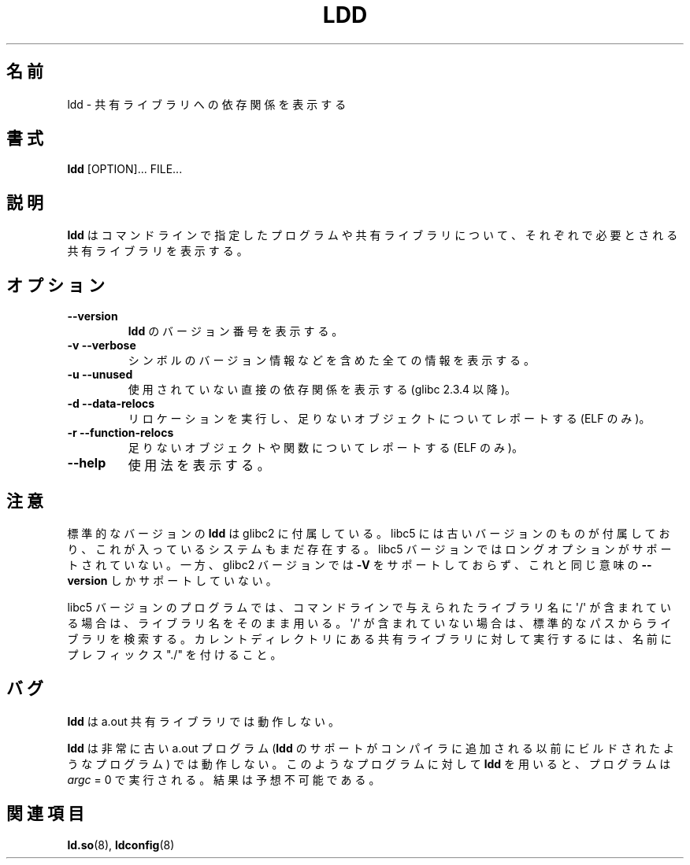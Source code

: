 .\" Copyright 1995-2000 David Engel (david@ods.com)
.\" Copyright 1995 Rickard E. Faith (faith@cs.unc.edu)
.\" Copyright 2000 Ben Collins (bcollins@debian.org)
.\"    Redone for GLibc 2.2
.\" Copyright 2000 Jakub Jelinek (jakub@redhat.com)
.\"    Corrected.
.\" Most of this was copied from the README file.
.\" Do not restrict distribution.
.\" May be distributed under the GNU General Public License
.\"
.\" Japanese Version Copyright (c) 1998 NAKANO Takeo all rights reserved.
.\" Translated Sat May 23 1998 by NAKANO Takeo <nakano@apm.seikei.ac.jp>
.\" Updated & Modified Wed Jan 6 1999 by NAKANO Takeo 
.\" Updated & Modified Wed Jan 16 21:05:41 JST 2002
.\"                 by Yuichi SATO <ysato@h4.dion.ne.jp>
.\"
.TH LDD 1 2000-10-30 "" "Linux Programmer's Manual"
.SH 名前
ldd \- 共有ライブラリへの依存関係を表示する
.SH 書式
.BR ldd " [OPTION]... FILE..."
.SH 説明
.B ldd
はコマンドラインで指定したプログラムや共有ライブラリについて、
それぞれで必要とされる共有ライブラリを表示する。
.SH オプション
.TP
.B \-\-version
.B ldd
のバージョン番号を表示する。
.TP
.B \-v\ \-\-verbose
シンボルのバージョン情報などを含めた全ての情報を表示する。
.TP
.B \-u\ \-\-unused
使用されていない直接の依存関係を表示する
(glibc 2.3.4 以降)。
.TP
.B \-d\ \-\-data\-relocs
リロケーションを実行し、足りないオブジェクトについてレポートする (ELF のみ)。
.TP
.B \-r\ \-\-function\-relocs
足りないオブジェクトや関数についてレポートする (ELF のみ)。
.TP
.B \-\-help
使用法を表示する。
.SH 注意
標準的なバージョンの
.B ldd
は glibc2 に付属している。
libc5 には古いバージョンのものが付属しており、
これが入っているシステムもまだ存在する。
libc5 バージョンではロングオプションがサポートされていない。
一方、glibc2 バージョンでは
.B \-V
をサポートしておらず、これと同じ意味の
.B \-\-version
しかサポートしていない。
.LP
libc5 バージョンのプログラムでは、
コマンドラインで与えられたライブラリ名に
\(aq/\(aq が含まれている場合は、ライブラリ名をそのまま用いる。
\(aq/\(aq が含まれていない場合は、標準的なパスからライブラリを検索する。
カレントディレクトリにある共有ライブラリに対して実行するには、
名前にプレフィックス "./" を付けること。
.SH バグ
.B ldd
は a.out 共有ライブラリでは動作しない。
.PP
.B ldd
は非常に古い a.out プログラム
.RB ( ldd
のサポートがコンパイラに追加される以前にビルドされたようなプログラム)
では動作しない。
このようなプログラムに対して
.B ldd
を用いると、プログラムは \fIargc\fP = 0 で実行される。結果は予想不可能である。
.\" .SH 著者
.\" David Engel.
.\" Roland McGrath and Ulrich Drepper.
.SH 関連項目
.BR ld.so (8),
.BR ldconfig (8)
